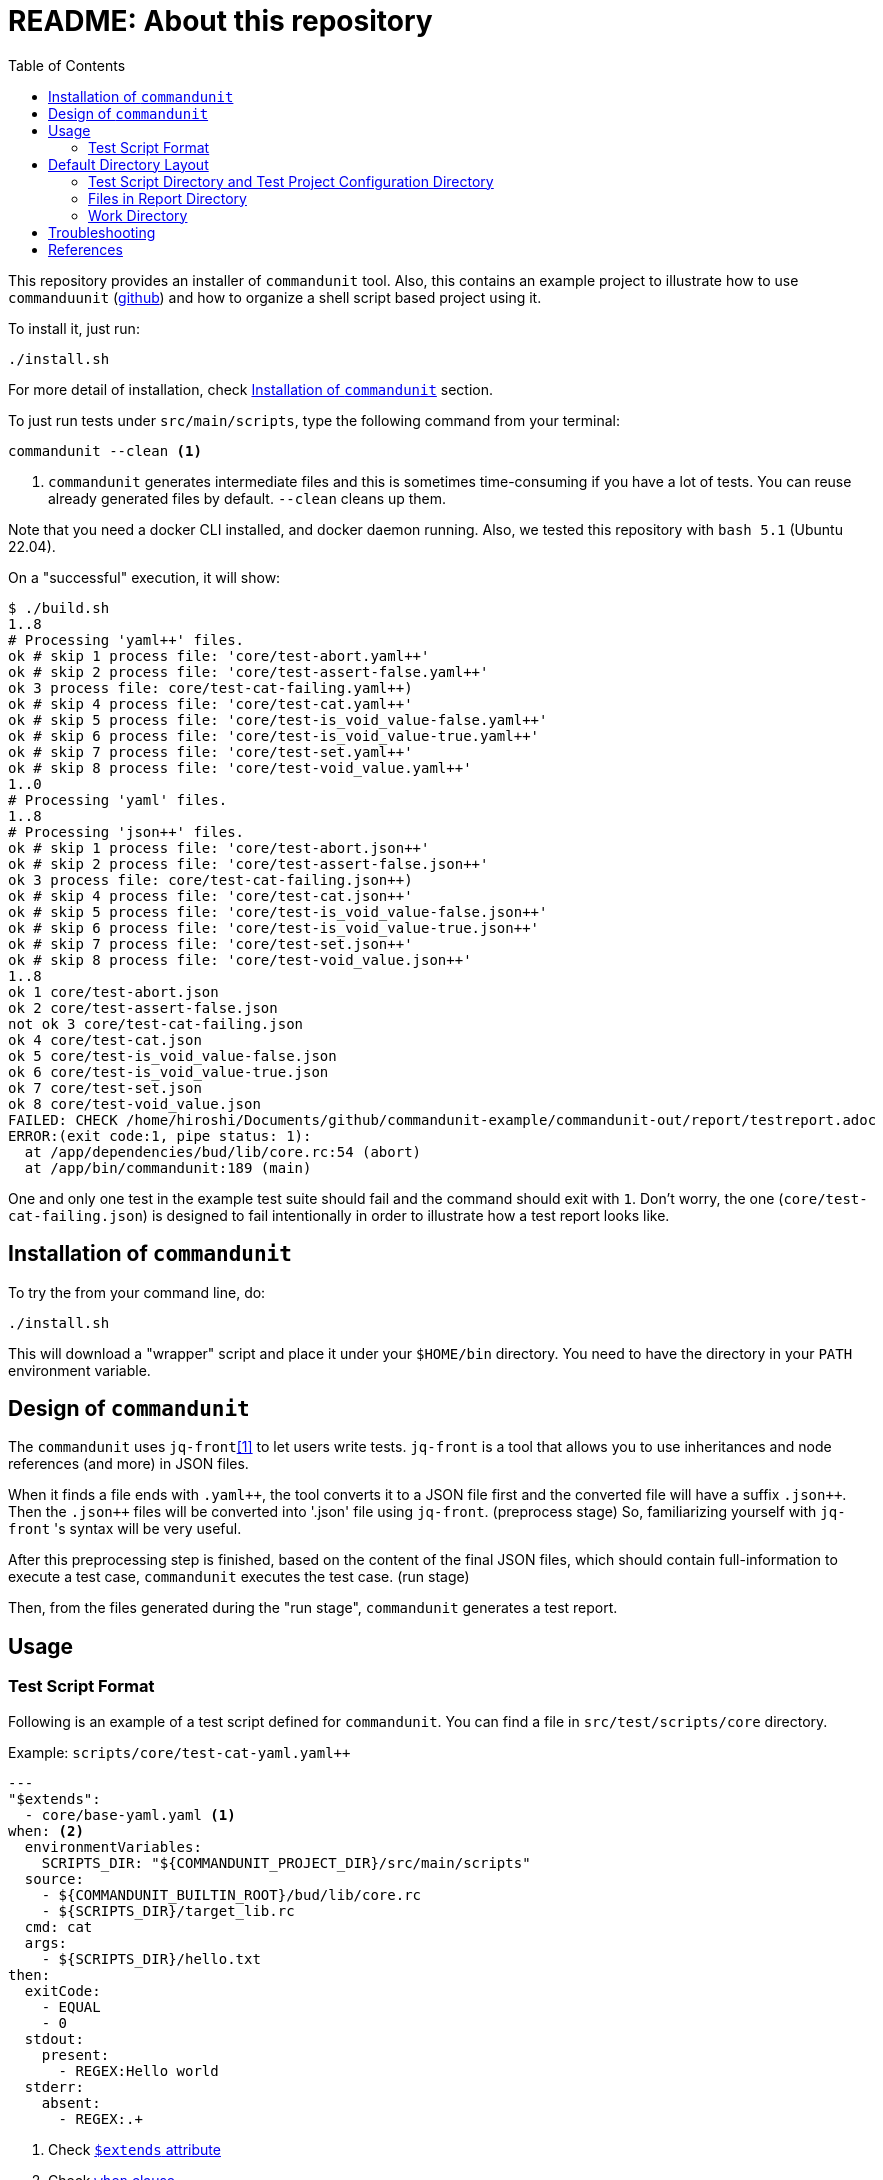 :toc:

= README: About this repository

This repository provides an installer of `commandunit` tool.
Also, this contains an example project to illustrate how to use `commanduunit` (https://github.com/dakusui/commandunit[github]) and how to organize a shell script based project using it.

To install it, just run:

[source, bash]
----
./install.sh
----

For more detail of installation, check <<installation>> section.

To just run tests under `src/main/scripts`, type the following command from your terminal:

[source, bash]
----
commandunit --clean <1>
----
<1> `commandunit` generates intermediate files and this is sometimes time-consuming if you have a lot of tests.
You can reuse already generated files by default. `--clean` cleans up them.

Note that you need a docker CLI installed, and docker daemon running.
Also, we tested this repository with `bash 5.1` (Ubuntu 22.04).

On a "successful" execution, it will show:

----
$ ./build.sh
1..8
# Processing 'yaml++' files.
ok # skip 1 process file: 'core/test-abort.yaml++'
ok # skip 2 process file: 'core/test-assert-false.yaml++'
ok 3 process file: core/test-cat-failing.yaml++)
ok # skip 4 process file: 'core/test-cat.yaml++'
ok # skip 5 process file: 'core/test-is_void_value-false.yaml++'
ok # skip 6 process file: 'core/test-is_void_value-true.yaml++'
ok # skip 7 process file: 'core/test-set.yaml++'
ok # skip 8 process file: 'core/test-void_value.yaml++'
1..0
# Processing 'yaml' files.
1..8
# Processing 'json++' files.
ok # skip 1 process file: 'core/test-abort.json++'
ok # skip 2 process file: 'core/test-assert-false.json++'
ok 3 process file: core/test-cat-failing.json++)
ok # skip 4 process file: 'core/test-cat.json++'
ok # skip 5 process file: 'core/test-is_void_value-false.json++'
ok # skip 6 process file: 'core/test-is_void_value-true.json++'
ok # skip 7 process file: 'core/test-set.json++'
ok # skip 8 process file: 'core/test-void_value.json++'
1..8
ok 1 core/test-abort.json
ok 2 core/test-assert-false.json
not ok 3 core/test-cat-failing.json
ok 4 core/test-cat.json
ok 5 core/test-is_void_value-false.json
ok 6 core/test-is_void_value-true.json
ok 7 core/test-set.json
ok 8 core/test-void_value.json
FAILED: CHECK /home/hiroshi/Documents/github/commandunit-example/commandunit-out/report/testreport.adoc
ERROR:(exit code:1, pipe status: 1):
  at /app/dependencies/bud/lib/core.rc:54 (abort)
  at /app/bin/commandunit:189 (main)
----

One and only one test in the example test suite should fail and the command should exit with `1`.
Don't worry, the one (`core/test-cat-failing.json`) is designed to fail intentionally in order to illustrate how a test report looks like.

[[installation]]
== Installation of `commandunit`

To try the from your command line, do:

----
./install.sh
----

This will download a "wrapper" script and place it under your `$HOME/bin` directory.
You need to have the directory in your `PATH` environment variable.

== Design of `commandunit`

The `commandunit` uses `jq-front`<<jq-front>> to let users write tests.
`jq-front` is a tool that allows you to use inheritances and node references (and more) in JSON files.

When it finds a file ends with `.yaml{plus}{plus}`, the tool converts it to a JSON file first and the converted file will have a suffix `.json{plus}{plus}`.
Then the `.json{plus}{plus}` files will be converted into '.json' file using `jq-front`.
(preprocess stage) So, familiarizing yourself with `jq-front` 's syntax will be very useful.

After this preprocessing step is finished, based on the content of the final JSON files, which should contain full-information to execute a test case, `commandunit` executes the test case.
(run stage)

Then, from the files generated during the "run stage", `commandunit` generates a test report.

== Usage
=== Test Script Format

Following is an example of a test script defined for `commandunit`.
You can find a file in `src/test/scripts/core` directory.

[source,yaml]
.Example: `scripts/core/test-cat-yaml.yaml++`
----
---
"$extends":
  - core/base-yaml.yaml <1>
when: <2>
  environmentVariables:
    SCRIPTS_DIR: "${COMMANDUNIT_PROJECT_DIR}/src/main/scripts"
  source:
    - ${COMMANDUNIT_BUILTIN_ROOT}/bud/lib/core.rc
    - ${SCRIPTS_DIR}/target_lib.rc
  cmd: cat
  args:
    - ${SCRIPTS_DIR}/hello.txt
then:
  exitCode:
    - EQUAL
    - 0
  stdout:
    present:
      - REGEX:Hello world
  stderr:
    absent:
      - REGEX:.+
----
<1> Check <<extends_attribute>>
<2> Check <<when_clause>>

[[extends_attribute]]
==== `$extends` attribute
This attribute specifies a list of  yaml{plus}{plus}, json++, or json files that this file inherits.
In this example, it is specified that a file `core/base-yaml.yaml`.
The file is stored as `src/test/.commandunit/jsonpp/core/base-yaml.yaml`.
The file then extends `base/normal.json`, which is a built-in file, in the ends.
When you use `$extends` attribute, the file in the array will be searched from `src/test/.commandunit` and built-in directory.
The built-in templates available are found in the `commandunit` 's repository (https://github.com/dakusui/commandunit/tree/main/src/main/scripts/lib/jsonpp/base[built-in templates]).

[[when_clause]]
==== `when` clause

This attribute defines what will be exercised in a test.

`description`:: An array.
You can describe the operation to be verified in this test.
This attribute is currently a placce-holder and not used by the `commandunit`.
It may be a part of `testreport.adoc` in future, though.

====
[source,yaml]
----
  description:
    - Call 'abort' function define in core.rc.
    - This test is to illustrate the usage of the function.
----
====

`environmentVariables`:: An object.
You can store key-value pair whose key is a name of an environment variable.
The following example defines an environment variable `SCRITPS_DIR` and it will be available from the command defined by `cmd` and `args`.

====
[source,yaml]
----
  environmentVariables:
    SCRIPTS_DIR: "${COMMANDUNIT_HOSTFSROOT_MOUNTPOINT}/${COMMANDUNIT_PWD}/src/main/scripts"
----
====

`source`:: An array you can list files to be sourced before the command (`cmd`) is executed.

====
[source,yaml]
----
  source:
    - ${COMMANDUNIT_DEPENDENCIES_ROOT}/bud/lib/core.rc
    - ${COMMANDUNIT_HOSTFSROOT_MOUNTPOINT}/${COMMANDUNIT_PWD}/src/main/scripts/target_lib.rc
----
====

`cmd`(a string) and `args`(an array of strings)::
A command (or more generally an "executable", such as a function) to be executed and arguments to be passed to the command.
The following example executes a function, which is defined in `bud/core.rc`.
this example will execute a command line: `assert_that HELLO {startsb}{startsb} hello == Hello {endsb}{endsb}`

.`cmd` and `args` example

====
[source,yaml]
----
  cmd: assert_that
  args:
    - HELLO
    - "[["
    - hello
    - ==
    - Hello
    - "]]"
----
====

==== `then` clause

This attribute defines how the exercised operation is verified.

`description`:: You can describe how the operation defined in `when` should be verified.
`exitCode`:: An array.
You can describe the condition that should be satisfied by an exit code of `cmd` in `when` clause.
The first element is a name of a predicate factory and the rest will be arguments passed to the factory.
The exit code will then be checked with the predicated created by the factory.
Currently available predicate factory names are following:
- `EQUAL`
- `NOT_EQUAL`

====
[source,yaml]
----
  exitCode:
    - NOT_EQUAL
    - 0
----
====

`stdout` and `stderr`:: An object.
You can describe the expectation for `stdout` and `stderr` of `cmd` in `when` clause.
Under this object you can place `present` and `absent` attributes.
`present` and `absent`:: arrays.
These attributes define patterns that should present or absent in the target stream (`stdout` or `stderr`).
If you give a string starting with `REGEX:`, the rest will be treated as a regular expression.
If a matching line for a pattern in `present` attribute is find in the target stream, the condition defined by the string will be considered satisfied.
If and only if all the conditions defined for `present` are satisfied, the target stream will be considered "pass" for `present`.
For `absent`, if and only if none of the conditions defined for it are satisfied, the tatarget stream will be considered "pass".
Following is an example, where nothing should be output to `stdout`.
====
[source,yaml]
----
  stdout:
    absent:
      - REGEX:.+
----
====

==== Requirements for "native" mode

The `commandunit` can be used without using Docker.

- `tap`::

==== Environment Variables

Following is the list of built-in environment variables of `commandunit`.

`COMMANDUNIT_DEPENDENCIES_ROOT`::
A directory which stores built-in dependencies of `commandunit`.
(example: `/app/dependencies`).
`COMMANDUNIT_DIR`::
A directory which stores the project configuration.
(example: `/var/lib/commandunit/Users/hiroshi.ukai/Documents/github/commandunit-example/src/test/.commandunit`).
`COMMANDUNIT_HOME`:: (internal)A home directory of the `commandunit`.
(example: `/app`).
`COMMANDUNIT_HOSTFSROOT_MOUNTPOINT`::
A directory at which host side's root directory.
(example: `/var/lib/commandunit`).
`COMMANDUNIT_INDOCKER`:: An environment to check if this `commandunit` is executed as a docker container or not.
(example: `true`).
`COMMANDUNIT_LOGLEVEL`:: An environment variable to control the loglevel.
Valid values are `ERROR`, `INFO`, and `DEBUG`.
(example: `ERROR`).
`COMMANDUNIT_PWD`::
A project base directory in the host side's representation, not inside the docker container.
(example: `/Users/hiroshi.ukai/Documents/github/commandunit-example`).

==== Built-in Library

The `commandunit` has a set of libraries to make it easy to write tests.
The source of them can be found here: https://github.com/dakusui/commandunit/tree/main/src/main/scripts/dependencies/bud/lib[Built-in Libraries]

In this section, useful functions for testing will be walked through.

===== bud/core.rc

`message`:: prints a message to `stderr`.
`assert_that`:: tests a given condition (arguments except the first) and aborts if the condition doesn't hold.
The first argument will be contained in a message it prints.
`abort`:: aborts the execution. i.e., exits the test's execution with non-zero exit value.
A stack trace will be printed to `stderr`.

===== bud/logging.rc

`debug`:: prints a message to `stderr` as a `DEBUG` level log message.
`info`:: prints a message to `stderr` as a `INFO` level log message.
`error`:: prints a message to `stderr` as a `ERROR` level log message.

===== bud/json.rc

`to_json_array`:: prints a JSON array composed of given arguments.
`json_value_at`:: prints a JSON node specified by a path (second argument) in a given JSON node (first argument) `json_has_key`:: checks if an object node specified by a given path (third argument, default: `.`, which is root) in a given object node (first arguement) has a specified key (second argument).
`true` will be printed, if it has.
`false`, if not.
`json_type_of`::
prints a type (`object`, `array`, `string`, `number`, `boolean`, and `null`) of a given JSON node (first argument).
An error will be reported if it is not a malformed JSON string.
`json_object_merge`:: merges two object nodes into one.
If the same key appears, the second overrides the first.
`json_array_append`:: prints a JSON array by appending an array (second argument) to the other (first argument).

== Default Directory Layout

By default, `commandunit` assumes the compatible directory structure with `maven` based project <<maven>>.

[source]
.Default Directory Layout
----
src/
  main/
  test/                                 <1>
    .commandunit/                       <2>
      jsonpp/
    scripts/
target/
  commandunit/
    report/                             <3>
    work/                               <4>
      scripts/
        core/
          {testcase-1}.json
          {testcase-1}.json++
          {testcase-1}.yaml++
----

<1> A directory to store test scripts. (test script directory)
<2> A directory to store `commandunit` 's configuration. (test project configuration directory)
<3> A directory to which `commandunit` writes report.
(report directory)
<4> A directory to which `commandunit` stores processed test scripts.
(work directory)

=== Test Script Directory and Test Project Configuration Directory

By default, `./src/test` is considered a directory that stores your test scripts.
You can specify it by `--test-srcdir` option of the `commandunit`.

-----
src/
  test/
    .commandunit/
      jsonpp/
    scripts/
-----

Right under the test script directory, you can place a test project configuration directory.

=== Files in Report Directory

Following is the content of "report directory" after `commandunit` execution.
You can specify a report directory by `--test-reportdir` option of commandunit and its default is `target/commandunit/report`.

[source]
.Report Directory
----
target/
  commandunit/
    report/
      {testsuite-directory-name}/
        {testsuite-directory}/{testcase-1}.json-output/
        {testsuite-directory}/{testcase-2}.json-output/
      testreport.json
      testreport.adoc
----

For each of the `{test-case-#}` directory, following files are generated after an execution of `when` clause in a test script.

----
{testsuite-directory}/{testcase-#}.json-output/
  execution.txt
  exit_code.txt <1>
  precheck.txt
  script.txt    <2>
  stderr.txt    <3>
  stdout.txt    <4>
----

<1> A file to store exit code from `when` clause.
<2> A file to store the script generated by converting the content of `when` clause.
<3> A file to store the content which 2. wrote to stderr.
<4> A file to store the content which 2. wrote to stdout.

From those, `testreport.json` file, and then from it, `testreport.adoc` file is generated.

==== Test Report

After all tests are executed, `testreport.json` is generated and then `testreport.adoc` is generated from it.

.testreport.adoc example
====
image:src/site/docs/resources/images/testreport-example.png[]]
====

To browse the rendered report, following tools will be useful.

- AsciidocFX<<asciidocfx>>
- Intellij IDEA<<intellij>> +  Asciidoc plugin<<asciidoc-intellij-plugin>>

In case you need to render it into an html file, you can use a command line tool called `asciidoctor` <<asciidoc2html>>.

=== Work Directory

Under work directory, `commandunit` generates internal files that usually you are not interested in.
You can specify the path of the directory by `--test-workdir`, and its default is `target/commandunit/work`.

== Troubleshooting

The installer (`install.sh`) gives output like following:

[source, shell]
----
$ ./install.sh
PERFORMING: PRE-CHECK...
pass: <is_HOME_bin_in_PATH>
pass: <does_HOME_bin_exists>
-----
FAILED CHECKS: 0
INSTALLING commandunit...
DONE
PERFORMING: POST-CHECK...
pass: <installed_executable_is_found_by_which_command>
pass: <docker_execution_exits_with_non_zero>
pass: <failed_test_in_tap_report_is_one>
pass: <testreport_json_exists>
pass: <testreport_adoc_exists>
pass: <testreport_json_num_failed_is_1>
pass: <native_execution_exits_with_non_zero>
pass: <failed_test_in_tap_report_is_one>
pass: <testreport_json_exists>
pass: <testreport_adoc_exists>
pass: <testreport_json_num_failed_is_1>
-----
FAILED CHECKS: 0
INSTALLATION SUCCEEDED
----

If the installation fails, please include the installer's output in your ticket.
Also, please attach an archive that contains files under `target/commandunit/install` (`tar cvzf install-report.tar.gz target/commandunit/install`).

To report a problem in the installer, please visit link:https://github.com/dakusui/commandunit-installer/issues[here].

[bibliography]
== References

- [[[jq-front, 1]]] jq-front project in github.org. https://github.com/dakusui/jq-front[jq-front]: 2019
- [[[maven, 2]]] Apache Maven Project https://maven.apache.org/[Apache Maven Project]: 2002-2022
- [[[asciidocfx, 3]]] Asciidoc Book Editor based on JavaFX 18 https://asciidocfx.com/[Asciidoc Book Editor based on JavaFX 18]: 2022
- [[[intellij, 4]]] IntelliJ IDEA https://www.jetbrains.com/idea/[IntelliJ IDEA]: 2000-2022
- [[[asciidoc-intellij-plugin, 5]]] Asciidoctor Intellij Plugin Project https://plugins.jetbrains.com/plugin/7391-asciidoc[Asciidoctor Intellij Plugin Project]: 2022
- [[[asciidoc2html, 6]]] Generate HTML from AsciiDoc https://docs.asciidoctor.org/asciidoctor/latest/html-backend/[Generate HTML from AsciiDoc]: 2022